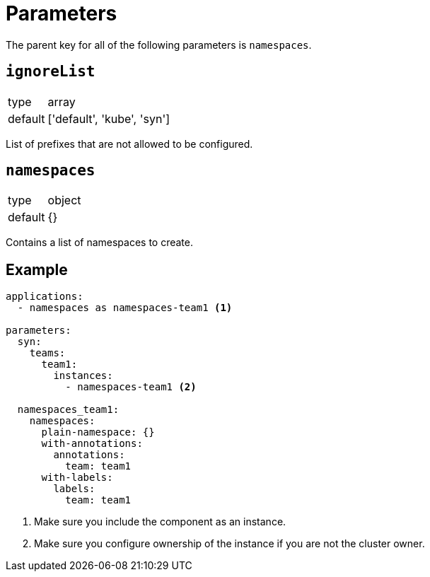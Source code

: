 = Parameters

The parent key for all of the following parameters is `namespaces`.


== `ignoreList`

[horizontal]
type:: array
default:: ['default', 'kube', 'syn']

List of prefixes that are not allowed to be configured.


== `namespaces`

[horizontal]
type:: object
default:: {}

Contains a list of namespaces to create.


== Example

[source,yaml]
----
applications:
  - namespaces as namespaces-team1 <1>

parameters:
  syn:
    teams:
      team1:
        instances:
          - namespaces-team1 <2>

  namespaces_team1:
    namespaces:
      plain-namespace: {}
      with-annotations:
        annotations:
          team: team1
      with-labels:
        labels:
          team: team1
----
<1> Make sure you include the component as an instance.
<2> Make sure you configure ownership of the instance if you are not the cluster owner.
